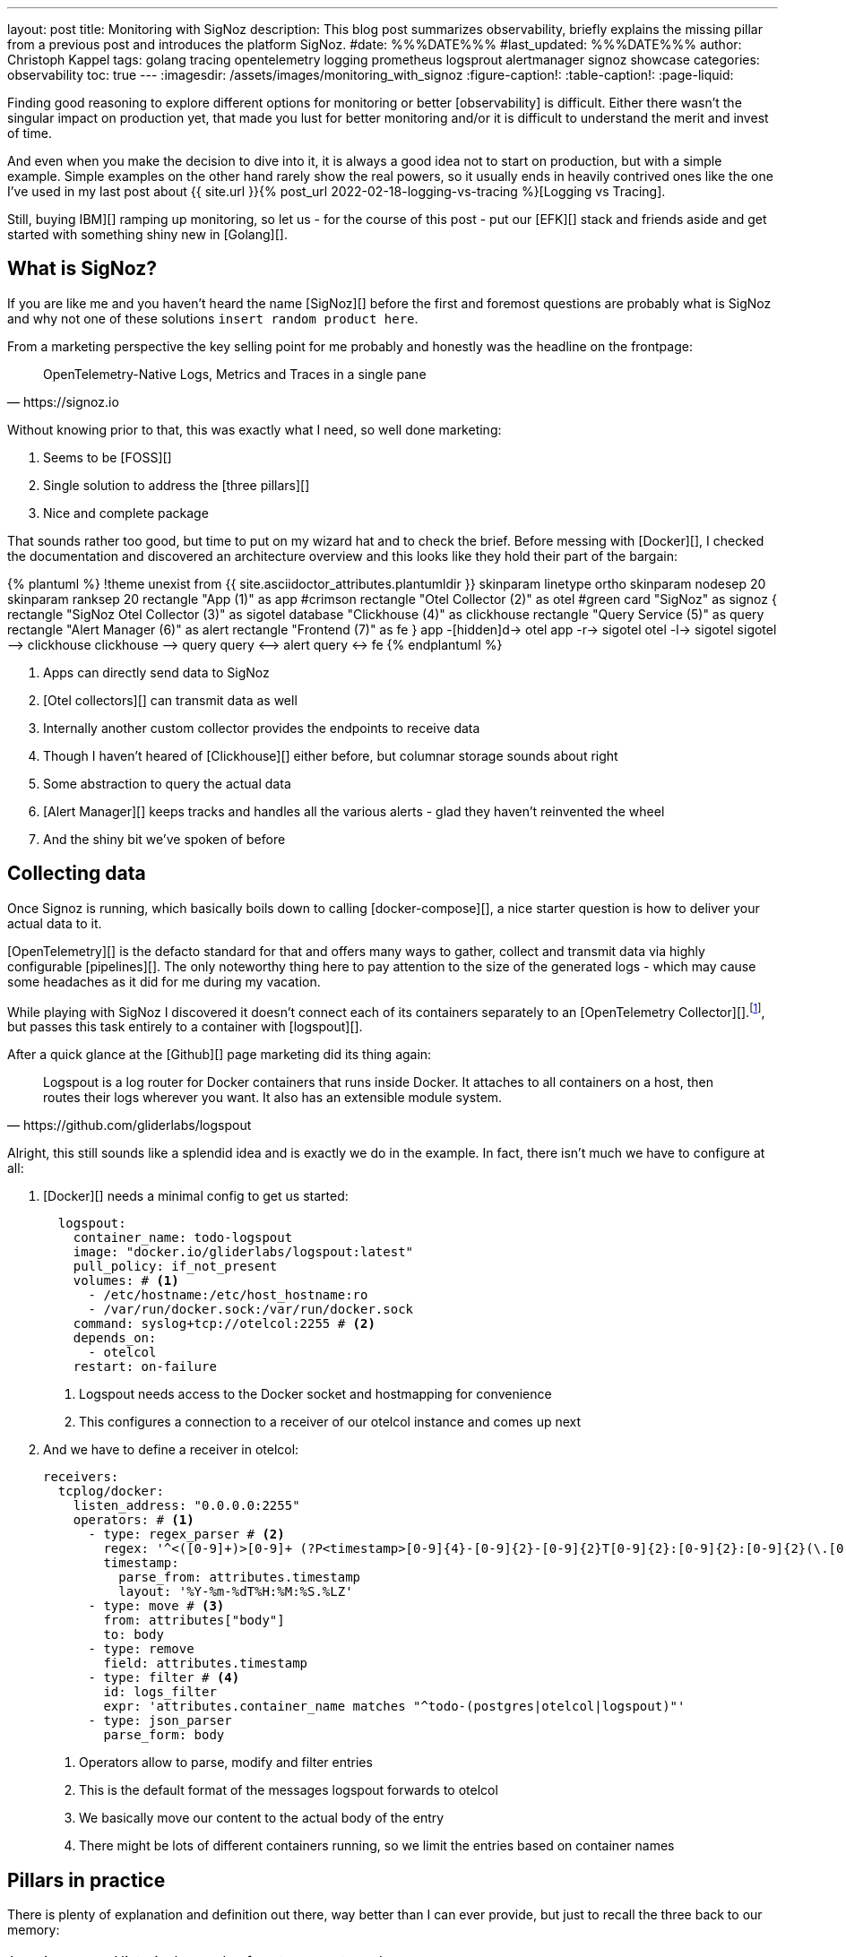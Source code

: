 ---
layout: post
title: Monitoring with SigNoz
description: This blog post summarizes observability, briefly explains the missing pillar from a previous post and introduces the platform SigNoz.
#date: %%%DATE%%%
#last_updated: %%%DATE%%%
author: Christoph Kappel
tags: golang tracing opentelemetry logging prometheus logsprout alertmanager signoz showcase
categories: observability
toc: true
---
ifdef::asciidoctorconfigdir[]
:imagesdir: {asciidoctorconfigdir}/../assets/images/monitoring_with_signoz
endif::[]
ifndef::asciidoctorconfigdir[]
:imagesdir: /assets/images/monitoring_with_signoz
endif::[]
:figure-caption!:
:table-caption!:
:page-liquid:

Finding good reasoning to explore different options for monitoring or better [observability] is
difficult.
Either there wasn't the singular impact on production yet, that made you lust for better monitoring
and/or it is difficult to understand the merit and invest of time.

And even when you make the decision to dive into it, it is always a good idea not to start on
production, but with a simple example.
Simple examples on the other hand rarely show the real powers, so it usually ends in heavily
contrived ones like the one I've used in my last post about
{{ site.url }}{% post_url 2022-02-18-logging-vs-tracing %}[Logging vs Tracing].

Still, [nobody got fired from [line-through]#buying IBM#][] ramping up monitoring, so let us - for
the course of this post - put our [EFK][] stack and friends aside and get started with something
shiny new in [Golang][].

== What is SigNoz?

If you are like me and you haven't heard the name [SigNoz][] before the first and foremost
questions are probably what is SigNoz and why not one of these solutions
`insert random product here`.

From a marketing perspective the key selling point for me probably and honestly was the headline
on the frontpage:

[quote,https://signoz.io]
____
OpenTelemetry-Native Logs, Metrics and Traces in a single pane
____

Without knowing prior to that, this was exactly what I need, so well done marketing:

. Seems to be [FOSS][]
. Single solution to address the [three pillars][]
. Nice and complete package

That sounds rather too good, but time to put on my wizard hat and to check the brief.
Before messing with [Docker][], I checked the documentation and discovered an architecture
overview and this looks like they hold their part of the bargain:

++++
{% plantuml %}
!theme unexist from {{ site.asciidoctor_attributes.plantumldir }}

skinparam linetype ortho
skinparam nodesep 20
skinparam ranksep 20

rectangle "App (1)" as app #crimson
rectangle "Otel Collector (2)" as otel #green

card "SigNoz" as signoz {
    rectangle "SigNoz Otel Collector (3)" as sigotel
    database "Clickhouse (4)" as clickhouse
    rectangle "Query Service (5)" as query
    rectangle "Alert Manager (6)" as alert
    rectangle "Frontend (7)" as fe
}

app -[hidden]d-> otel

app -r-> sigotel
otel -l-> sigotel

sigotel --> clickhouse
clickhouse --> query
query <--> alert
query <-> fe
{% endplantuml %}
++++
<1> Apps can directly send data to SigNoz
<2> [Otel collectors][] can transmit data as well
<3> Internally another custom collector provides the endpoints to receive data
<4> Though I haven't heared of [Clickhouse][] either before, but columnar storage sounds about right
<5> Some abstraction to query the actual data
<6> [Alert Manager][] keeps tracks and handles all the various alerts - glad they haven't reinvented the wheel
<7> And the shiny bit we've spoken of before

== Collecting data

Once Signoz is running, which basically boils down to calling [docker-compose][], a nice starter
question is how to deliver your actual data to it.

[OpenTelemetry][] is the defacto standard for that and offers many ways to gather, collect and
transmit data via highly configurable [pipelines][].
The only noteworthy thing here to pay attention to the size of the generated logs - which may cause
some headaches as it did for me during my vacation.

While playing with SigNoz I discovered it doesn't connect each of its containers separately to an
[OpenTelemetry Collector][].footnote:[otelcol in short], but passes this task entirely to a
container with [logspout][].

After a quick glance at the [Github][] page marketing did its thing again:

[quote,https://github.com/gliderlabs/logspout]
____
Logspout is a log router for Docker containers that runs inside Docker. It attaches to all
containers on a host, then routes their logs wherever you want. It also has an extensible module
system.
____

Alright, this still sounds like a splendid idea and is exactly we do in the example.
In fact, there isn't much we have to configure at all:

. [Docker][] needs a minimal config to get us started:
+
[source,yaml]
----
  logspout:
    container_name: todo-logspout
    image: "docker.io/gliderlabs/logspout:latest"
    pull_policy: if_not_present
    volumes: # <1>
      - /etc/hostname:/etc/host_hostname:ro
      - /var/run/docker.sock:/var/run/docker.sock
    command: syslog+tcp://otelcol:2255 # <2>
    depends_on:
      - otelcol
    restart: on-failure
----
<1> Logspout needs access to the Docker socket and hostmapping for convenience
<2> This configures a connection to a receiver of our otelcol instance and comes up next

. And we have to define a receiver in otelcol:
+
[source,yaml]
----
receivers:
  tcplog/docker:
    listen_address: "0.0.0.0:2255"
    operators: # <1>
      - type: regex_parser # <2>
        regex: '^<([0-9]+)>[0-9]+ (?P<timestamp>[0-9]{4}-[0-9]{2}-[0-9]{2}T[0-9]{2}:[0-9]{2}:[0-9]{2}(\.[0-9]+)?([zZ]|([\+-])([01]\d|2[0-3]):?([0-5]\d)?)?) (?P<container_id>\S+) (?P<container_name>\S+) [0-9]+ - -( (?P<body>.*))?'
        timestamp:
          parse_from: attributes.timestamp
          layout: '%Y-%m-%dT%H:%M:%S.%LZ'
      - type: move # <3>
        from: attributes["body"]
        to: body
      - type: remove
        field: attributes.timestamp
      - type: filter # <4>
        id: logs_filter
        expr: 'attributes.container_name matches "^todo-(postgres|otelcol|logspout)"'
      - type: json_parser
        parse_form: body
----
<1> Operators allow to parse, modify and filter entries
<2> This is the default format of the messages logspout forwards to otelcol
<3> We basically move our content to the actual body of the entry
<4> There might be lots of different containers running, so we limit the entries based on container names

== Pillars in practice

There is plenty of explanation and definition out there, way better than I can ever provide,
but just to recall the three back to our memory:

[cols="1,5"]
|===
| Logging
| Historical records of system events and errors

| Tracing
| Visualization of requests flowing through (distributed) systems

| Metrics
| Numerical data like e.g. performance, response time, memory consumption
|===

=== Logging

The first pillar is probably the easiest and there is also lots of help and reasoning out there,
{{ site.url }}{% post_url 2022-02-18-logging-vs-tracing %}#logging[including this blog].

So best we can do is throw in [zerolog][], add some handling in a [Gin-gonic middleware][] and
move on:

[source,go]
----
logEvent.Str("client_id", param.ClientIP). // <1>
    Str("correlation_id", correlationId). // <2>
    Str("method", param.Method).
    Int("status_code", param.StatusCode).
    Int("body_size", param.BodySize).
    Str("path", param.Path).
    Str("latency", param.Latency.String()).
    Msg(param.ErrorMessage)
----
<1> The essential mapping magic happens here
<2> A {{ site.url }}{% post_url 2022-02-18-logging-vs-tracing %}#correlation-between-messages[correlation id]
can help to aggregate log messages of the same origin

SigNoz offers lots of different options to search data and if you have any experience with
[Kibana][] and the likes you will probably feel right away at home:

image::logs.png[]

There is also no reason to shy away if you require some kind of aggregation and diagrams with
fancy bars:

image::logs-aggregate.png[]

=== Tracing

The second pillar is a slightly different beast and requires special code to enhance and propagate
a trace - this is generally called
{{ site.url }}{% post_url 2022-02-18-logging-vs-tracing %}#tracing[instrumentation].

OpenTelemetry provides the required toolkit to start a tracer and also add [spans][]:

[source,go]
----
func (resource *TodoResource) createTodo(context *gin.Context) {
    tracer := otel.GetTracerProvider().Tracer("todo-resource") // <1>
    ctx, span := tracer.Start(context.Request.Context(), "create-todo",
        trace.WithSpanKind(trace.SpanKindServer))
    defer span.End()

    var todo domain.Todo

    if nil == context.Bind(&todo) {
        var err error

        // Fetch id
        todo.UUID, err = resource.idService.GetId(ctx)

        if nil != err {
            context.JSON(http.StatusBadRequest, gin.H{"error": err.Error()})

            span.SetStatus(http.StatusBadRequest, "UUID failed") // <2>
            span.RecordError(err) // <3>

            return
        }

        // Create todo
        if err = resource.todoService.CreateTodo(ctx, &todo); nil != err {
            context.JSON(http.StatusBadRequest, gin.H{"error": err.Error()})

            return
        }
    } else {
        context.JSON(http.StatusBadRequest, "Invalid request payload")

        return
    }

    span.SetStatus(http.StatusCreated, "Todo created")
    span.SetAttributes(attribute.Int("id", todo.ID), attribute.String("uuid", todo.UUID)) // <4>

    context.JSON(http.StatusCreated, todo)
}
----
<1> This creates a [tracer][] based on the current context
<2> [Spans][] as working unit of a trace can include a status
<3> Error messages can also be thrown in
<4> And they can also include different types of general [span attributes][]

The above code calls the `id-service` and demonstrates how traces can be continued and passed
between service boundaries:

[source,go]
----
func (service *IdService) GetId(ctx context.Context) (string, error) {
    tracer := otel.GetTracerProvider().Tracer("todo-service")
    _, span := tracer.Start(ctx, "get-id")
    defer span.End()

    response, err := otelhttp.Get(ctx, fmt.Sprintf("http://%s/id",
        utils.GetEnvOrDefault("APP_ID_HOST_PORT", "localhost:8081"))) // <1>

    if err != nil {
        return "", err
    }

    jsonBytes, _ := io.ReadAll(response.Body)

    var reply IdServiceReply

    err = json.Unmarshal(jsonBytes, &reply)

    if err != nil {
        return "", err
    }

    return reply.UUID, nil
}
----
<1> The [otelhttp][] package makes it really easy to propagate traces

When everything is set up correctly propagated traces look like this:

image::traces.png[]

=== Metrics

The last pillar is one of the most interesting and probably the most troublesome, since there
is no easy recipe what could and what should be done.

Metrics can generally be of following types:

[cols="1,5"]
|===
| Counter
| A simple monotonically increasing counter which can be reset

| Gauge
| A single value that can go arbitrarily up and down

| Histogram
| A time series of counter values and a sum

| Summary
| A histogram with a sum and quantile over a sliding window
|===

This allows a broad range of measurements like the count of requests or the avg latency between
each of them and has to be figured out for each service or rather service landscape individually.

Still, when there are metrics they can be displayed on dashboards like this:

image::metrics.png[]

=== Alerts

Although not directly related to the three pillars, [alerts][] are a nice mechanic to define
thresholds and intervals to receive notification over various kind of channels.

The [documentation][] is as usual quite nice and there isn't much to add here, besides the fact
a paid subscription is required to connect SigNoz to teams.
There is also a way to fallback to [Power Automate][], unfortunately this requires another
subscription.

A little hack is to use connectors for [Prometheus][], but please consider supporting the good work of the
folks of SigNoz:

<https://github.com/prometheus-msteams/prometheus-msteams>

image::alerts.png[]

== Conclusion

SigNoz is a great alternative to the established different solutions like EFK or Grafana in a
well-rounded package.
It is easy to install and so far as I can say easy to maintain and definitely worth a try.

All examples can be found here:

<https://github.com/unexist/showcase-signoz-golang>
